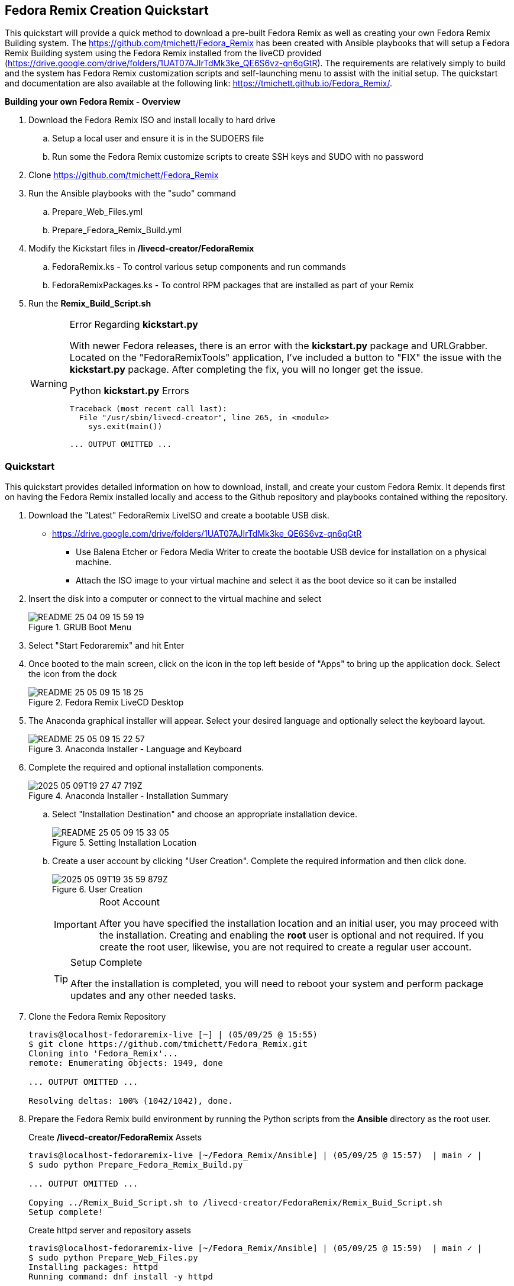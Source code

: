
:icons: font
ifdef::backend-pdf[]
:title-page-background-image: image:images/Training_Cover.png[pdfwidth=8.0in,align=center]
:pygments-style: tango
:source-highlighter: pygments
endif::[]
ifndef::env-github[:icons: font]
ifdef::env-github[]
:status:
:outfilesuffix: .adoc
:caution-caption: :fire:
:important-caption: :exclamation:
:note-caption: :paperclip:
:tip-caption: :bulb:
:warning-caption: :warning:
endif::[]
:imagesdir: images/

== Fedora Remix Creation Quickstart

This quickstart will provide a quick method to download a pre-built Fedora Remix as well as creating your own Fedora Remix Building system. The https://github.com/tmichett/Fedora_Remix has been created with Ansible playbooks that will setup a Fedora Remix Building system using the Fedora Remix installed from the liveCD provided (https://drive.google.com/drive/folders/1UAT07AJIrTdMk3ke_QE6S6vz-qn6qGtR). The requirements are relatively simply to build and the system has Fedora Remix customization scripts and self-launching menu to assist with the initial setup. The quickstart and documentation are also available at the following link: https://tmichett.github.io/Fedora_Remix/.

.*Building your own Fedora Remix - Overview*

. Download the Fedora Remix ISO and install locally to hard drive
.. Setup a local user and ensure it is in the SUDOERS file
.. Run some the Fedora Remix customize scripts to create SSH keys and SUDO with no password
. Clone https://github.com/tmichett/Fedora_Remix
. Run the Ansible playbooks with the "sudo" command
.. Prepare_Web_Files.yml
.. Prepare_Fedora_Remix_Build.yml
. Modify the Kickstart files in */livecd-creator/FedoraRemix*
.. FedoraRemix.ks - To control various setup components and run commands
.. FedoraRemixPackages.ks - To control RPM packages that are installed as part of your Remix
. Run the *Remix_Build_Script.sh*
+
[WARNING]
.Error Regarding *kickstart.py*
====
With newer Fedora releases, there is an error with the *kickstart.py* package and URLGrabber. Located on the "FedoraRemixTools" application, I've included a button to "FIX" the issue with the *kickstart.py* package. After completing the fix, you will no longer get the issue.

[source,bash]
.Python *kickstart.py* Errors
----
Traceback (most recent call last):
  File "/usr/sbin/livecd-creator", line 265, in <module>
    sys.exit(main())

... OUTPUT OMITTED ...
----
====

=== [blue]#*Quickstart*#

This quickstart provides detailed information on how to download, install, and create your custom Fedora Remix. It depends first on having the Fedora Remix installed locally and access to the Github repository and playbooks contained withing the repository.

. Download the "Latest" FedoraRemix LiveISO and create a bootable USB disk.
* https://drive.google.com/drive/folders/1UAT07AJIrTdMk3ke_QE6S6vz-qn6qGtR
** Use Balena Etcher or Fedora Media Writer to create the bootable USB device for installation on a physical machine.
** Attach the ISO image to your virtual machine and select it as the boot device so it can be installed

. Insert the disk into a computer or connect to the virtual machine and select 
+
image::README-25-04-09-15-59-19.png[title="GRUB Boot Menu",align="center"]

. Select "Start Fedoraremix" and hit Enter

. Once booted to the main screen, click on the icon in the top left beside of "Apps" to bring up the application dock. Select the icon from the dock
+
image::README-25-05-09-15-18-25.png[title="Fedora Remix LiveCD Desktop",align="center"]

. The Anaconda graphical installer will appear. Select your desired language and optionally select the keyboard layout.
+
image::README-25-05-09-15-22-57.png[title="Anaconda Installer - Language and Keyboard",align="center"]

. Complete the required and optional installation components.
+
image::2025-05-09T19-27-47-719Z.png[title="Anaconda Installer - Installation Summary",align="center"] 
.. Select "Installation Destination" and choose an appropriate installation device.
+
image::README-25-05-09-15-33-05.png[title="Setting Installation Location",align="center"]
.. Create a user account by clicking "User Creation". Complete the required information and then click done.
+
image::2025-05-09T19-35-59-879Z.png[title="User Creation",align="center"] 
+
[IMPORTANT]
.Root Account
====
After you have specified the installation location and an initial user, you may proceed with the installation. Creating and enabling the *root* user is optional and not required. If you create the root user, likewise, you are not required to create a regular user account.
====
+
[TIP]
.Setup Complete
====
After the installation is completed, you will need to reboot your system and perform package updates and any other needed tasks.
====


. Clone the Fedora Remix Repository
+
[source,bash]
----
travis@localhost-fedoraremix-live [~] | (05/09/25 @ 15:55)
$ git clone https://github.com/tmichett/Fedora_Remix.git
Cloning into 'Fedora_Remix'...
remote: Enumerating objects: 1949, done

... OUTPUT OMITTED ...

Resolving deltas: 100% (1042/1042), done.
----

. Prepare the Fedora Remix build environment by running the Python scripts from the *Ansible* directory as the root user.
+
[source,bash]
.Create */livecd-creator/FedoraRemix* Assets
----
travis@localhost-fedoraremix-live [~/Fedora_Remix/Ansible] | (05/09/25 @ 15:57)  | main ✓ |
$ sudo python Prepare_Fedora_Remix_Build.py

... OUTPUT OMITTED ...

Copying ../Remix_Buid_Script.sh to /livecd-creator/FedoraRemix/Remix_Buid_Script.sh
Setup complete!
----
+
[source,bash]
.Create httpd server and repository assets
----
travis@localhost-fedoraremix-live [~/Fedora_Remix/Ansible] | (05/09/25 @ 15:59)  | main ✓ |
$ sudo python Prepare_Web_Files.py
Installing packages: httpd
Running command: dnf install -y httpd

... OUTPUT OMITTED ...

Setup complete!
----


. Perform System and Package customizations by modifying the *FedoraRemix.ks* kickstart file and the *FedoraRemixPackages.ks* file.
.. The setup scripts or playbooks created */livecd-creator/FedoraRemix* directory. This is where the kickstart files live that you will modify as well as the directory where the FedoraRemix.iso will reside once built.
+
[source,bash]
.FedoraRemix.ks
----
... OUTPUT OMITTED ...

## Add Fedora Dynamic MotD Script
cd /usr/bin
wget http://localhost/files/fedora-dynamic-motd.sh
chmod +x /usr/bin/fedora-dynamic-motd.sh
echo /usr/bin/fedora-dynamic-motd.sh >> /etc/profile


## Customize BASH Prompts and Shell
mkdir /opt/bash
cd /opt/bash
wget http://localhost/files/bashrc.append
## Install Gitprompt
git clone https://github.com/tmichett/bash-git-prompt.git /opt/bash-git-prompt --depth=1

... OUTPUT OMITTED ...
----
+
[source,bash]
.FedoraPackages.ks
----
... OUTPUT OMITTED ...

## Image Editing and Manipulation
inkscape
gimp
krita
netpbm-progs
scribus

## Video Editing and Manipulation
kdenlive

## Container Tools
buildah
skopeo
podman-machine

... OUTPUT OMITTED ...
----

. Execute the *Remix_Build_Script.sh* file to kick off the build. Depending on system and Internet connection speed and customizations to the kickstart file, this process could take up to an hour.
+
[source,bash]
.Launching the Script
----
travis@localhost-fedoraremix-live [/livecd-creator/FedoraRemix] | (05/09/25 @ 16:09)
$ time ./Remix_Buid_Script.sh
/usr/lib/python3.13/site-packages/pykickstart/commands/partition.py:461: KickstartParseWarning: A partition with the mountpoint / has already been defined.
  warnings.warn(_("A partition with the mountpoint %s has already been defined.") % pd.mountpoint, KickstartParseWarning)
fedora                                           19 MB/s |  35 MB     00:01
updates                                         3.8 MB/s | 5.8 MB     00:01
google-chrome                                   7.5 kB/s | 1.9 kB     00:00

... OUTPUT OMITTED ...

Pass 4: Checking reference counts
Pass 5: Checking group summary information
_FedoraRemix: 371986/1324512 files (0.2% non-contiguous), 4248977/5294080 blocks

 e2fsck 1.47.1 (20-May-2024)

 0

real	34m41.254s
user	143m42.195s
sys	    5m11.054s
----

[WARNING]
.Error Regarding *kickstart.py*
====
With newer Fedora releases, there is an error with the *kickstart.py* package and URLGrabber. Located on the "FedoraRemixTools" application, I've included a button to "FIX" the issue with the *kickstart.py* package. After completing the fix, you will no longer get the issue.

[source,bash]
.Python *kickstart.py* Errors
----
Traceback (most recent call last):
  File "/usr/sbin/livecd-creator", line 265, in <module>
    sys.exit(main())
             ~~~~^^
  File "/usr/sbin/livecd-creator", line 195, in main
    ks = imgcreate.read_kickstart(options.kscfg)
  File "/usr/lib/python3.13/site-packages/imgcreate/kickstart.py", line 54, in read_kickstart
    ksfile = urlgrabber.urlgrab(path, filename=tmpks)
  File "/usr/lib/python3.13/site-packages/urlgrabber/grabber.py", line 808, in urlgrab
    return default_grabber.urlgrab(url, filename, **kwargs)
           ~~~~~~~~~~~~~~~~~~~~~~~^^^^^^^^^^^^^^^^^^^^^^^^^
  File "/usr/lib/python3.13/site-packages/urlgrabber/grabber.py", line 1205, in urlgrab
    (url,parts) = opts.urlparser.parse(url, opts)
                  ~~~~~~~~~~~~~~~~~~~~^^^^^^^^^^^
  File "/usr/lib/python3.13/site-packages/urlgrabber/grabber.py", line 873, in parse
    pathname = pathname2url(url)
  File "/usr/lib64/python3.13/urllib/request.py", line 1679, in pathname2url
    return quote(pathname, encoding=encoding, errors=errors)
  File "/usr/lib64/python3.13/urllib/parse.py", line 924, in quote
    raise TypeError("quote() doesn't support 'encoding' for bytes")
TypeError: quote() doesn't support 'encoding' for bytes
----
====